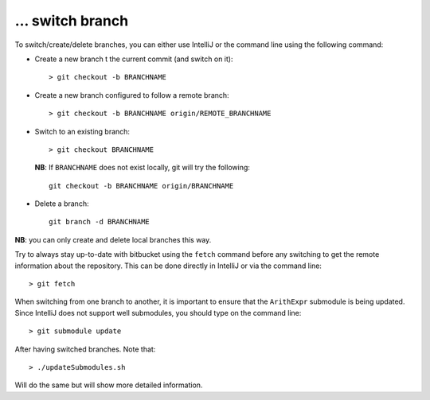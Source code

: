 … switch branch
---------------

To switch/create/delete branches, you can either use IntelliJ or the command
line using the following command:

- Create a new branch  t the current commit (and switch on it)::

    > git checkout -b BRANCHNAME

- Create a new branch configured to follow a remote branch::

    > git checkout -b BRANCHNAME origin/REMOTE_BRANCHNAME

- Switch to an existing branch::
  
    > git checkout BRANCHNAME
  
  **NB**: If ``BRANCHNAME`` does not exist locally, git will try the following::

    git checkout -b BRANCHNAME origin/BRANCHNAME

- Delete a branch::
  
    git branch -d BRANCHNAME

**NB**: you can only create and delete local branches this way.

Try to always stay up-to-date with bitbucket using the ``fetch`` command before
any switching to get the remote information about the repository.  This can be
done directly in IntelliJ or via the command line::

    > git fetch

When switching from one branch to another, it is important to ensure that the ``ArithExpr`` submodule is being updated.
Since IntelliJ does not support well submodules, you should type on the command line::

    > git submodule update

After having switched branches. Note that::

    > ./updateSubmodules.sh

Will do the same but will show more detailed information.

